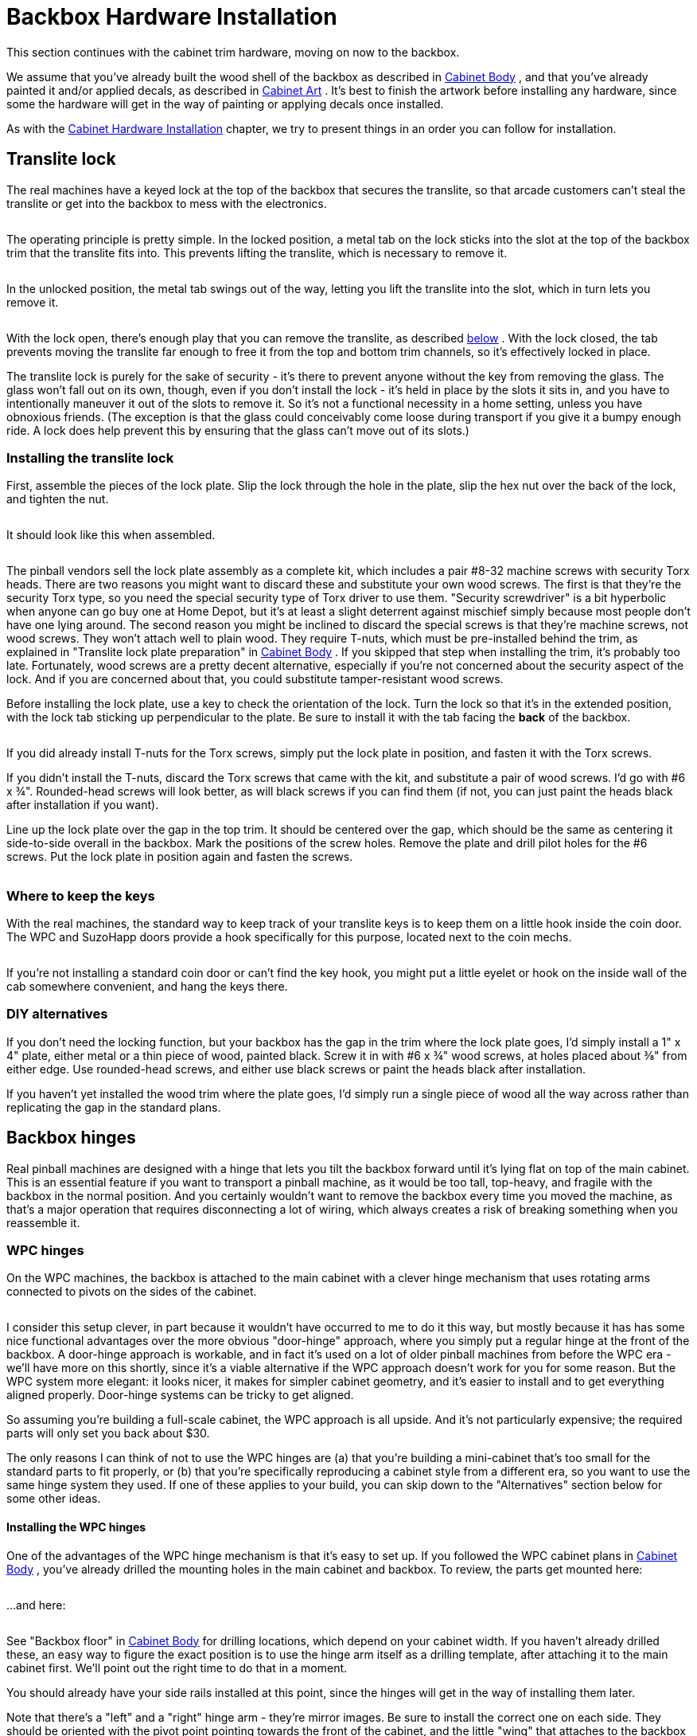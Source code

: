 = Backbox Hardware Installation

This section continues with the cabinet trim hardware, moving on now to the backbox.

We assume that you've already built the wood shell of the backbox as described in xref:cabBody.adoc#cabinetBody[Cabinet Body] , and that you've already painted it and/or applied decals, as described in xref:cabArt.adoc#cabinetArt[Cabinet Art] . It's best to finish the artwork before installing any hardware, since some the hardware will get in the way of painting or applying decals once installed.

As with the xref:cabHardware.adoc#cabinetHardware[Cabinet Hardware Installation] chapter, we try to present things in an order you can follow for installation.

== Translite lock

The real machines have a keyed lock at the top of the backbox that secures the translite, so that arcade customers can't steal the translite or get into the backbox to mess with the electronics.

image::images/translite-lock-1.png[""]

image::images/translite-lock-2.png[""]

The operating principle is pretty simple. In the locked position, a metal tab on the lock sticks into the slot at the top of the backbox trim that the translite fits into. This prevents lifting the translite, which is necessary to remove it.

image::images/translite-lock-3.png[""]

In the unlocked position, the metal tab swings out of the way, letting you lift the translite into the slot, which in turn lets you remove it.

image::images/translite-lock-4.png[""]

With the lock open, there's enough play that you can remove the translite, as described xref:#howToRemoveTranslite[below] . With the lock closed, the tab prevents moving the translite far enough to free it from the top and bottom trim channels, so it's effectively locked in place.

The translite lock is purely for the sake of security - it's there to prevent anyone without the key from removing the glass. The glass won't fall out on its own, though, even if you don't install the lock - it's held in place by the slots it sits in, and you have to intentionally maneuver it out of the slots to remove it. So it's not a functional necessity in a home setting, unless you have obnoxious friends. (The exception is that the glass could conceivably come loose during transport if you give it a bumpy enough ride. A lock does help prevent this by ensuring that the glass can't move out of its slots.)

=== Installing the translite lock

First, assemble the pieces of the lock plate. Slip the lock through the hole in the plate, slip the hex nut over the back of the lock, and tighten the nut.

image::images/assemble-translite-lock-1.png[""]

It should look like this when assembled.

image::images/assemble-translite-lock-2.png[""]

The pinball vendors sell the lock plate assembly as a complete kit, which includes a pair #8-32 machine screws with security Torx heads. There are two reasons you might want to discard these and substitute your own wood screws. The first is that they're the security Torx type, so you need the special security type of Torx driver to use them. "Security screwdriver" is a bit hyperbolic when anyone can go buy one at Home Depot, but it's at least a slight deterrent against mischief simply because most people don't have one lying around. The second reason you might be inclined to discard the special screws is that they're machine screws, not wood screws. They won't attach well to plain wood. They require T-nuts, which must be pre-installed behind the trim, as explained in "Translite lock plate preparation" in xref:cabBody.adoc#transliteLockPlatePrep[Cabinet Body] . If you skipped that step when installing the trim, it's probably too late. Fortunately, wood screws are a pretty decent alternative, especially if you're not concerned about the security aspect of the lock. And if you are concerned about that, you could substitute tamper-resistant wood screws.

Before installing the lock plate, use a key to check the orientation of the lock. Turn the lock so that it's in the extended position, with the lock tab sticking up perpendicular to the plate. Be sure to install it with the tab facing the *back* of the backbox.

image::images/translite-lock-orientation.png[""]

If you did already install T-nuts for the Torx screws, simply put the lock plate in position, and fasten it with the Torx screws.

If you didn't install the T-nuts, discard the Torx screws that came with the kit, and substitute a pair of wood screws. I'd go with #6 x ¾". Rounded-head screws will look better, as will black screws if you can find them (if not, you can just paint the heads black after installation if you want).

Line up the lock plate over the gap in the top trim. It should be centered over the gap, which should be the same as centering it side-to-side overall in the backbox. Mark the positions of the screw holes. Remove the plate and drill pilot holes for the #6 screws. Put the lock plate in position again and fasten the screws.

image::images/install-translite-lock.png[""]

=== Where to keep the keys

With the real machines, the standard way to keep track of your translite keys is to keep them on a little hook inside the coin door. The WPC and SuzoHapp doors provide a hook specifically for this purpose, located next to the coin mechs.

image::images/coin-door-key-hook.png[""]

If you're not installing a standard coin door or can't find the key hook, you might put a little eyelet or hook on the inside wall of the cab somewhere convenient, and hang the keys there.

=== DIY alternatives

If you don't need the locking function, but your backbox has the gap in the trim where the lock plate goes, I'd simply install a 1" x 4" plate, either metal or a thin piece of wood, painted black. Screw it in with #6 x ¾" wood screws, at holes placed about ⅜" from either edge. Use rounded-head screws, and either use black screws or paint the heads black after installation.

If you haven't yet installed the wood trim where the plate goes, I'd simply run a single piece of wood all the way across rather than replicating the gap in the standard plans.

[#hingeInstall]
== Backbox hinges

Real pinball machines are designed with a hinge that lets you tilt the backbox forward until it's lying flat on top of the main cabinet. This is an essential feature if you want to transport a pinball machine, as it would be too tall, top-heavy, and fragile with the backbox in the normal position. And you certainly wouldn't want to remove the backbox every time you moved the machine, as that's a major operation that requires disconnecting a lot of wiring, which always creates a risk of breaking something when you reassemble it.

=== WPC hinges

On the WPC machines, the backbox is attached to the main cabinet with a clever hinge mechanism that uses rotating arms connected to pivots on the sides of the cabinet.

image::images/wpc-backbox-hinge.png[""]

image::images/fold-backbox-1.png[""]

image::images/fold-backbox-2.png[""]

image::images/fold-backbox-3.png[""]

I consider this setup clever, in part because it wouldn't have occurred to me to do it this way, but mostly because it has has some nice functional advantages over the more obvious "door-hinge" approach, where you simply put a regular hinge at the front of the backbox. A door-hinge approach is workable, and in fact it's used on a lot of older pinball machines from before the WPC era - we'll have more on this shortly, since it's a viable alternative if the WPC approach doesn't work for you for some reason. But the WPC system more elegant: it looks nicer, it makes for simpler cabinet geometry, and it's easier to install and to get everything aligned properly. Door-hinge systems can be tricky to get aligned.

So assuming you're building a full-scale cabinet, the WPC approach is all upside. And it's not particularly expensive; the required parts will only set you back about $30.

The only reasons I can think of not to use the WPC hinges are (a) that you're building a mini-cabinet that's too small for the standard parts to fit properly, or (b) that you're specifically reproducing a cabinet style from a different era, so you want to use the same hinge system they used. If one of these applies to your build, you can skip down to the "Alternatives" section below for some other ideas.

====  Installing the WPC hinges

One of the advantages of the WPC hinge mechanism is that it's easy to set up. If you followed the WPC cabinet plans in xref:cabBody.adoc#cabinetBody[Cabinet Body] , you've already drilled the mounting holes in the main cabinet and backbox. To review, the parts get mounted here:

image::images/backbox-hinge-drill-1.png[""]

...and here:

image::images/backbox-hinge-drill-2.png[""]

See "Backbox floor" in xref:cabBody.adoc#backboxFloorPlan[Cabinet Body] for drilling locations, which depend on your cabinet width. If you haven't already drilled these, an easy way to figure the exact position is to use the hinge arm itself as a drilling template, after attaching it to the main cabinet first. We'll point out the right time to do that in a moment.

You should already have your side rails installed at this point, since the hinges will get in the way of installing them later.

Note that there's a "left" and a "right" hinge arm - they're mirror images. Be sure to install the correct one on each side. They should be oriented with the pivot point pointing towards the front of the cabinet, and the little "wing" that attaches to the backbox pointing away from the cabinet side:

image::images/backbox-hinge-orientation.png[""]

Start with the hinge pivot joint. This uses the ½" diameter hole drilled in the side of the main cabinet:

* Fit a ⅜"-16 x ¾" carriage bolt into the squarish opening on the side of the hinge arm. Orient the hinge arm so that it's hanging from the bolt, so that it doesn't swing down into this position on its own and scratch the side of the cab.
* Insert the carriage bolt into the pivot hole in the main cabinet
* From the *inside* of the cabinet, thread the pivot bushing (Williams part 02-4352) by hand onto the end of the carriage bolt
* Use a ¼" hex wrench to tighten the pivot bushing from the inside of the cab

image::images/install-backbox-hinge-1.png[""]

When tightened, this arrangement should leave a little clearance (about 1/8") between the hinge arm and the main cabinet, and you should be able to rotate the hinge arm around the pivot. (It's okay if it's tight.)

image::images/install-backbox-hinge-2.png[""]

Install both hinge arms (left and right) using the procedure above.

Position the backbox on the shelf at the back of the cabinet, centered side to side, with its back flush with the back wall of the main cabinet. (Have an assistant hold the backbox steady while you're working so that you don't accidentally knock it over.)

image::images/install-backbox-hinge-3.png[""]

Rotate the hinge arm around the pivot until the side with the three bolt holes meets the bottom side of the backbox. Be careful about rubbing the sides of the cab so that you don't scratch the artwork.

image::images/install-backbox-hinge-4.png[""]

If you haven't already drilled the holes in the backbox floor for attaching the hinge bracket bolts, this is the time! Make sure the hinge arm is flat against the bottom of the backbox, and that it's precisely parallel to the side of the cab. You should be able to see a little gap between the hinge arm and cab across its whole length. The hinge shouldn't be pressing against the cab anywhere, since that could scratch the artwork when you rotate the backbox. Once you have it aligned to your satisfaction, mark the positions of the three bolt holes. Repeat on the other side. Remove the backbox and drill ¼" holes at the marked positions.

On the inside of the backbox, position the backing plate (01-9012) over the bolt holes.

image::images/install-backbox-hinge-5.png[""]

Install three ¼"-20 x 1¼" carriage bolts in each hinge arm, inserting from the bottom side, and through the mounting plate. Fasten each with a ¼"-20 whiz flange locknut. Tighten securely.

image::images/install-backbox-hinge-6.png[""]

The backbox is now attached! You should be able to freely tilt it forward so that it lies flat against the top of the cab. (It's a good idea to put down some padding when doing this, so that you don't scratch up the side rails or the front edges of the backbox.)

If you ever need to remove the backbox, just take out the carriage bolts attaching the hinge arms to the bottom of the backbox. You can leave the hinge arms themselves attached permanently.

=== Alternative hinge mechanisms

Most commercial machines made from the 1990s to present use the WPC hinge system described above. Most earlier machines that I've encountered use something more like conventional door hinges, with the hinges attached at the bottom front of the backbox. The backbox folds down forwards onto the cabinet, as in the WPC system, but the pivot point is the door hinge rather than the side bolts. The Williams System 11 machines from the 1980s use this approach, as shown below.

image::images/backbox-hinge-system11.png[""]

Williams System 11 backbox mounting ( *Space Station* , 1987). This used door hinges at the front of the backbox. Note how the backbox has to be raised slightly above the cabinet on a pedestal, to make space when folded down for the part of the backbox that overhangs the front of the hinge.

image::images/system11-backbox-hinge-1.png[""]

I think the WPC system is nicer in a lot of ways, but the door-hinge system might be a good alternative in cases when the WPC parts won't fit, such as a mini-cab or an ultra-wide cab. If you use the System 11 machines as your model, pay close attention to the way it requires a "pedestal" to raise the backbox about an inch above the main cabinet, to make room for the front overhanging portion of the backbox when it folds down. The standard WPC plans won't work well with a hinge like this, because the backbox sits directly on top of the cabinet in the WPC design. If you want to adapt the WPC plans for this arrangement, you'll have to add something like the System 11 pedestal.

image::images/system11-backbox-hinge-2.png[""]

The pedestal has to be at least as high as the distance the backbox projects out in front of the hinge, to make room for that part when the backbox is folded down.

image::images/system11-backbox-hinge-3.png[""]

Hinge system with backbox folded down.

== Backbox latch

This is a minor bit of hardware that helps when setting up the machine, by temporarily securing the backbox in the upright position, preventing it from falling forward if bumped. The standard part is a simple toggle latch that attaches to the back of the main cabinet, with a mating bracket that attaches to the back of the backbox.

I said "temporarily", because the toggle latch isn't strong enough to serve as a permanent way of securing the backbox. Let me show you the warning that they silkscreen on the back of the real backboxes in big yellow letters:

image::images/backbox-latch-warning.png[""]

Their point is that this little toggle latch isn't all that strong; it could fail if the backbox were bumped too hard. The backbox is quite heavy and has a lot of leverage, so you need something a lot stronger to truly secure it. The solution is to install the wing bolts described below. The toggle latch is just meant to be a temporary helper while you're getting the wing bolts in place.

image::images/backbox-latch-0.png[""]

image::images/backbox-latch-1.png[""]

image::images/backbox-latch-2.png[""]

Install this after you've set up the backbox hinges, so that you're working in terms of the actual final alignments.

For fasteners, use any suitable wood screw. On the real machines, they usually use #6 x ¾" sheet metal screws with hex heads. (I know, "sheet metal screw" doesn't sound like the right thing for screwing into wood, but they actually work just fine as self-tapping screws with plywood.)

* Set up the machine with the backbox in the upright position. Have an assistant brace the backbox while you're working so that it doesn't fall forward.
* Attach the bracket (the top piece) first. Align it in the center of the backbox side-to-side, with the bottom edge roughly flush with the bottom of the backbox.
* Figure the position of the latch itself by hanging it from the bracket with the lever pulled partially open, so that there's no tension on the spring, as illustrated below.

image::images/backbox-latch-3.png[""]

* Fasten the bottom bracket at this position. When you close the latch all the way, it should pull the spring tight so that the bracket stays latched.

== Backbox safety bolts

As the warning placard above points out, the little toggle latch on the back of the backbox is helpful to keep the backbox from flopping over while you're setting up the machine, but it's not strong enough to rely on beyond that. For a deployed machine, you need something stronger, specifically a couple of big bolts installed in the floor of the backbox.

The parts required are a pair of ⅜"-16 x 2" "wing bolts", like the one pictured below. Wing bolts are basically just regular bolts with wing nuts in place of the heads. This lets you turn them by hand, for tool-free installation. (The wing nut at the top isn't a separate part; it's integral, like the hex head on a regular bolt.) The wing nut head also serves as a built-in washer.

image::images/wing-bolt.png[""]

You can buy wing bolts in the right size from pinball vendors. You might be able to find them at some hardware stores as well, although they're too obscure for the big-box stores like Home Depot. In a pinch, you could substitute ordinary hex-head bolts of the same size, but note that you'd need to use some kind of giant washers (over 1" outside diameter) in conjunction, because the hex heads by themselves will slip right through the 1" top holes (defeating the purpose).

If you've done the necessary prep work as described in the "Rear shelf" section in xref:cabBody.adoc#rearShelf[Cabinet Body] , installing the bolts is trivial. Just pass them through the holes on either side of the floor opening and thread them into the pre-installed T-nuts. There's no need for washers or other parts. Hand-tighten. You don't have to go beyond hand-tight, since they don't have to hold the backbox up most of the time; gravity takes care of that for the most part. The bolts only kick in if the backbox gets bumped or pushed.

image::images/backbox-wing-bolts.png[""]

== What is a translite?

We're all pinball nerds here, so a quick digression on definitions is in order! There's a bit of a disagreement between virtual pinball people and real pinball people about what "translite" means. So to avoid confusion, I want to make sure we're all clear on what _we_ mean by the word.

Throughout this guide, I use the term "translite" to refer to _a clear plastic or glass sheet that you install in front of the main backbox TV_ . There's no artwork printed on it (other than perhaps some masking around the edges, to hide the TV bezel), since we want to let the TV handle all of the artwork display. The virtual translite is thus essentially a bit of trim in a virtual cab to disguise the TV-ness of our virtual setup and make it look on the outside more like a real pinball machine.

image::images/what-is-a-translite.png[""]

Okay, so that's how _I_ use the term in this guide. It's also how the term is commonly understood in the virtual pin cab community, so that's the way you'll usually see it used on the forums. But technically speaking, it's wrong! At least, it's not what it means to (most) pinball people when they're talking about the real machines. Technically, in a real pinball context:

* A _translite_ is a thin, translucent plastic decal, printed with graphics. There's no glass involved in the translite itself. This plastic decal that they call the translite is then affixed to a clear glass sheet to create a pseudo-backglass. Most modern pinball machines (1990s and later) use this type of assembly in place of a true backglass. It's only a "pseudo" backglass because...
* A _backglass_ is a glass sheet with artwork directly painted or silkscreened on the glass. True backglasses were usually used on machines built before about 1990, when the manufacturers switched to the cheaper translite process.

Those are the technical meanings, but even real pinball people often use the words _translite_ and _backglass_ loosely and interchangeably. They'll often call the translite-plus-glass assembly a translite, or even a backglass. So I think we virtual pinball people can be forgiven for appropriating _translite_ to mean kind of the opposite of what it really means, in that we use it to refer to the plain glass sheet without any artwork.

[#creatingTheTranslite]
== Creating a translite

The basic material for the translite is a clear sheet of either glass or acrylic. If you're using glass, it should be tempered glass. I personally prefer acrylic for the translite because it's so much lighter than glass.

Dimensions for the standard WPC-style translite:

* Thickness: ⅛"
* Size: 18⅞" high x 27" wide

The size obviously depends on your backbox dimensions. The size above is for the standard WPC setup, with the backbox built to the standard dimensions and a standard-sized speaker/DMD panel installed. If you're not using a speaker panel, you'll probably want to increase the height to cover the entire backbox area, so you'd make it about 26½" high if you're using the standard backbox dimensions.

Where to buy: The clear glass or plastic sheet isn't something you can find as a standard pinball part from any vendor. Fortunately, it's easily found as a generic part.

* For glass, you can have a custom glass sheet made by just about any window glass company. Look for local companies that install or repair residential window glass.
* For acrylic, try link:https://tapplastics.com/[TAP Plastics] or a similar local plastics vendor. You can also buy acrylic in standard sizes at Home Depot and other hardware stores, and cut it to a custom size yourself using a plastic knife. This doesn't tend to make as clean an edge as you'd get from a plastics shop, but that doesn't really matter, since the edges are all covered by trim pieces anyway.

=== Edge masking

It's nearly impossible to make the backglass TV fill the entire space that's available for the translite in the standard backbox design. Part of the reason is that a TV's viewable screen area never completely spans the full height and breadth of the unit; there's always at least a thin bezel around the edges. The other factor is that the backbox space is much squarer than the 16:9 aspect ratio that's all but universal on current TVs. It's impossible to find a TV that fills the vertical space fully, given the constraint of also fitting in the available width. You can get down to a fraction of an inch of dead space on the sides, but you'll still have more than an inch at the top and bottom in the best case.

image::images/translite-dead-space.png[""]

Most cab builders want to cover up all of the dead space around the edges of the TV, so that only the live display area of the TV is visible. Understandably, they don't want the insides of the backbox to be visible.

One way that some cab builders deal with this is to create a wood (or similar) cover with a cutout for the TV area.

image::images/wood-backbox-mask.png[""]

I don't personally like this look very much, because to my eye, it calls attention what it's meant to hide. I mean that it makes it more even more obvious than it otherwise would be that there's a smaller TV embedded in a bigger backbox space. I also find that it looks too different from the real machines, which creates an impression of home-brew-ness that's at odds with my goal of a realistic appearance.

Given that we're talking about translites, I think you can probably guess that the approach I prefer is to use a clear glass or plastic cover for the whole area. That's exactly what the real machines use, so it looks as close to authentic as you can get, given the inherent differences in what's behind the glass. But that still leaves the problem that you can see into the dead space around the TV, since a clear glass or plastic cover is, after all, clear.

image::images/unmasked-translite.png[""]

The best solution, in my opinion, is to combine the "cutout" idea from the wood cover with the clear translite, by masking out the edges of the translite. There are two ways to do this:

* The easy way is to paint around the perimeter with black spray paint. Paint on the back side of the panel, so that the front has a uniform glossy sheen - that'll largely eliminate the visibility of the "cutout" that I find objectionable in the wood cover approach. Measure the TV display area size, and use masking tape and paper to cover the cutout area. Paint around the edges.
* The other way is to use printed decals to create the mask. You can have custom decals made for this use just like for the cabinet artwork (see xref:cabArt.adoc#cabinetArt[Cabinet Art] ). I used this approach for my own cab, because I figured the real machines have artwork here, so I should too.

image::images/translite-decal-mask.jpg[""]

I used decals printed in the conventional way, to adhere to the front side of the translite. It would have been better to print them in a reverse format, with the adhesive on the graphics side so that they could have been stuck to the back side of the translite. This would have created a more uniform finish on the front, just like why you want to paint on the back if you're using a painted mask.

I really like the way my translite with decals turned out, but for practical purposes you might be better off with a simple black mask. The thing that you might not expect about the decals is that you simply don't see them while playing. The TV display is so much brighter that it completely overwhelms them to the point of utter invisibility. Which is exactly what you want, as it turns out: you want it to look like the backbox of the game you're playing, not like a TV embedded in a virtual cab. So that works out great, but my point here is that as far as playing goes, there's no difference between decals and black paint. And when the cab is powered down, the decals arguably create the same visual impression that I said I _don't_ like with the wood cutout approach - the way the visible borders call attention to what's missing in the middle. But somehow I don't dislike the look in this flat "2D" version; in person, it actually looks very much like a real translite, even if it would be a rather art-impoverished one on a real machine. Even so, a plain black paint mask would do a better job of hiding the TV cutout when the power's off; it would just like a solid dark sheet. You could easily mistake it for a regular translite with really dark graphics that need some backlighting to come to life.

=== Assembling the trim

The standard WPC translite setup uses four trim pieces around the edges:

* A "lift channel" at the bottom, part 03-8228-1
* A top trim piece, part 03-8228-2
* Two side trim pieces (one for each side edge), Williams/Bally part 03-8228-2

They're all dead simple to install. Each is a plastic piece with a U-shaped channel that the glass/plastic sheet fits into. Just align each piece at the center of its respective edge and press it onto the glass.

image::images/translite-trim.png[""]

image::images/translite-trim-done.png[""]

Note that the trim pieces don't cover every millimeter of the edges - there's a little uncovered space at the corners. That's normal.

== How to install the translite

If you installed a translite lock, make sure it's unlocked, with the tab turned "sideways" so that it's not sticking out into the top glass channel. You'll have to use the key to do this. The whole purpose of the lock is that the tab blocks the channel so that the glass can't be removed, but this equally well prevents inserting the glass when the tab is in the "locked" position.

Holding the translite at an angle, lean the top edge against the guides at either side of the backbox, and slide it upwards into the slot at the top.

image::images/install-translite-1.png[""]

image::images/install-translite-2.png[""]

Lift it high enough into the slot that the bottom edge clears the bottom trim channel. Holding it by the "lift trim" at the bottom, move the bottom edge forwards until the translite is flat against the guides, then lower it into the bottom trim channel until it's seated.

image::images/translite-lift-trim.png[""]

image::images/dmd-h-channel.png[""]

image::images/install-translite-3.png[""]

If you have a translite lock, turn the key to the locked position to secure the translite. Most pinball owners store the key inside the coin door, hanging it on a little wire hook that's usually located alongside one of the coin slots.

image::images/coin-door-key-hook.png[""]

[#howToRemoveTranslite]
== How to remove the translite

If you installed a translite lock, insert the key and turn it to the unlocked position.

Holding the translite by the "lift trim" at the bottom, slide it upwards until the bottom clears the lip of the bottom trim channel. That lets you tilt the bottom outwards.

image::images/translite-lift-trim.png[""]

image::images/remove-translite-1.png[""]

image::images/remove-translite-2.png[""]

Now just lower the translite out of the top slot. It's now entirely free of the backbox trim, so you can remove it.

image::images/remove-translite-3.png[""]

